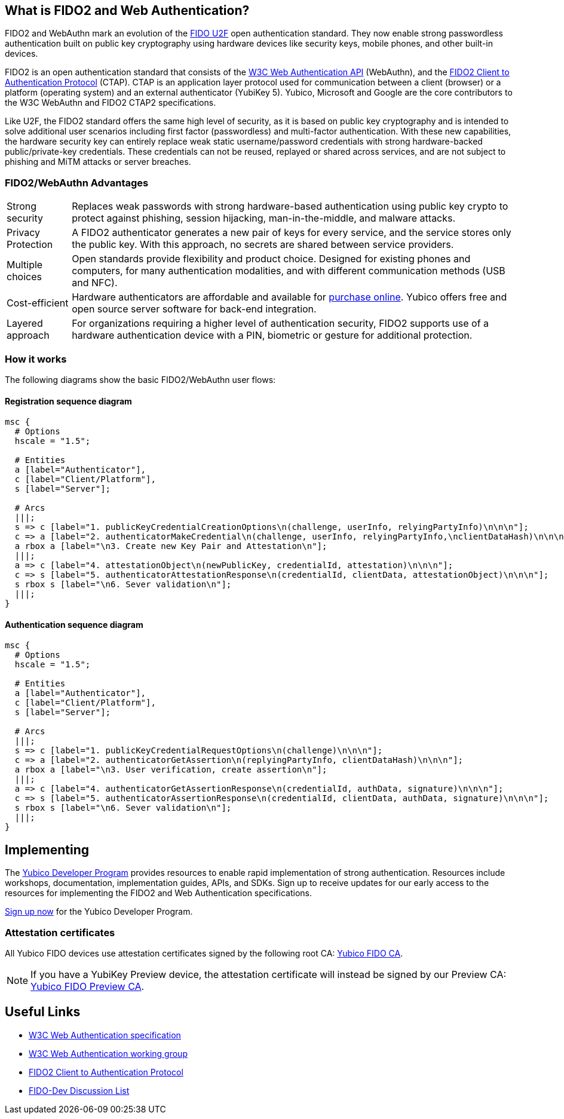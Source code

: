 == What is FIDO2 and Web Authentication?
FIDO2 and WebAuthn mark an evolution of the link:https://developers.yubico.com/U2F/[FIDO U2F] open authentication standard. They now enable strong passwordless authentication built on public key cryptography using hardware devices like security keys, mobile phones, and other built-in devices.

FIDO2 is an open authentication standard that consists of the link:https://www.w3.org/TR/webauthn/[W3C Web Authentication API] (WebAuthn), and the link:https://fidoalliance.org/specifications/download/[FIDO2 Client to Authentication Protocol] (CTAP). CTAP is an application layer protocol used for communication between a client (browser) or a platform (operating system) and an external authenticator (YubiKey 5). Yubico, Microsoft and Google are the core contributors to the W3C WebAuthn and FIDO2 CTAP2 specifications.

Like U2F, the FIDO2 standard offers the same high level of security, as it is based on public key cryptography and is intended to solve additional user scenarios including first factor (passwordless) and multi-factor authentication. With these new capabilities, the hardware security key can entirely replace weak static username/password credentials with strong hardware-backed public/private-key credentials.  These credentials can not be reused, replayed or shared across services, and are not subject to phishing and MiTM attacks or server breaches.

=== FIDO2/WebAuthn Advantages

[horizontal]
Strong security:: Replaces weak passwords with strong hardware-based authentication using public key crypto to protect against phishing, session hijacking, man-in-the-middle, and malware attacks.
Privacy Protection:: A FIDO2 authenticator generates a new pair of keys for every service, and the service stores only the public key. With this approach, no secrets are shared between service providers.
Multiple choices:: Open standards provide flexibility and product choice. Designed for existing phones and computers, for many authentication modalities, and with different communication methods (USB and NFC).
Cost-efficient:: Hardware authenticators are affordable and available for link:https://www.yubico.com/store/[purchase online]. Yubico offers free and open source server software for back-end integration.
Layered approach:: For organizations requiring a higher level of authentication security, FIDO2 supports use of a hardware authentication device with a PIN, biometric or gesture for additional protection.

=== How it works
The following diagrams show the basic FIDO2/WebAuthn user flows:

==== Registration sequence diagram
[mscgen]
----
msc {
  # Options
  hscale = "1.5";

  # Entities
  a [label="Authenticator"],
  c [label="Client/Platform"],
  s [label="Server"];

  # Arcs
  |||;
  s => c [label="1. publicKeyCredentialCreationOptions\n(challenge, userInfo, relyingPartyInfo)\n\n\n"];
  c => a [label="2. authenticatorMakeCredential\n(challenge, userInfo, relyingPartyInfo,\nclientDataHash)\n\n\n\n"];
  a rbox a [label="\n3. Create new Key Pair and Attestation\n"];
  |||;
  a => c [label="4. attestationObject\n(newPublicKey, credentialId, attestation)\n\n\n"];
  c => s [label="5. authenticatorAttestationResponse\n(credentialId, clientData, attestationObject)\n\n\n"];
  s rbox s [label="\n6. Sever validation\n"];
  |||;
}
----

==== Authentication sequence diagram
[mscgen]
----
msc {
  # Options
  hscale = "1.5";

  # Entities
  a [label="Authenticator"],
  c [label="Client/Platform"],
  s [label="Server"];

  # Arcs
  |||;
  s => c [label="1. publicKeyCredentialRequestOptions\n(challenge)\n\n\n"];
  c => a [label="2. authenticatorGetAssertion\n(replyingPartyInfo, clientDataHash)\n\n\n"];
  a rbox a [label="\n3. User verification, create assertion\n"];
  |||;
  a => c [label="4. authenticatorGetAssertionResponse\n(credentialId, authData, signature)\n\n\n"];
  c => s [label="5. authenticatorAssertionResponse\n(credentialId, clientData, authData, signature)\n\n\n"];
  s rbox s [label="\n6. Sever validation\n"];
  |||;
}
----

== Implementing

The link:https://www.yubico.com/why-yubico/for-developers/developer-program[Yubico Developer Program] provides resources to enable rapid implementation of strong authentication. Resources include workshops, documentation, implementation guides, APIs, and SDKs.  Sign up to receive updates for our early access to the resources for implementing the FIDO2 and Web Authentication specifications.

link:https://www.yubico.com/why-yubico/for-developers/developer-program[Sign up now] for the Yubico Developer Program.

=== Attestation certificates

All Yubico FIDO devices use attestation certificates signed by the following root CA:
link:/u2f/yubico-u2f-ca-certs.txt[Yubico FIDO CA].

NOTE: If you have a YubiKey Preview device, the attestation certificate will 
instead be signed by our Preview CA: link:/u2f/fido-preview-ca-cert.pem[Yubico FIDO Preview CA].


== Useful Links

 - http://w3c.github.io/webauthn/[W3C Web Authentication specification]
 - https://www.w3.org/Webauthn/[W3C Web Authentication working group]
 - https://fidoalliance.org/specs/fido-v2.0-ps-20170927/fido-client-to-authenticator-protocol-v2.0-ps-20170927.html[FIDO2 Client to Authentication Protocol]
 - https://groups.google.com/a/fidoalliance.org/d/forum/fido-dev[FIDO-Dev Discussion List]

